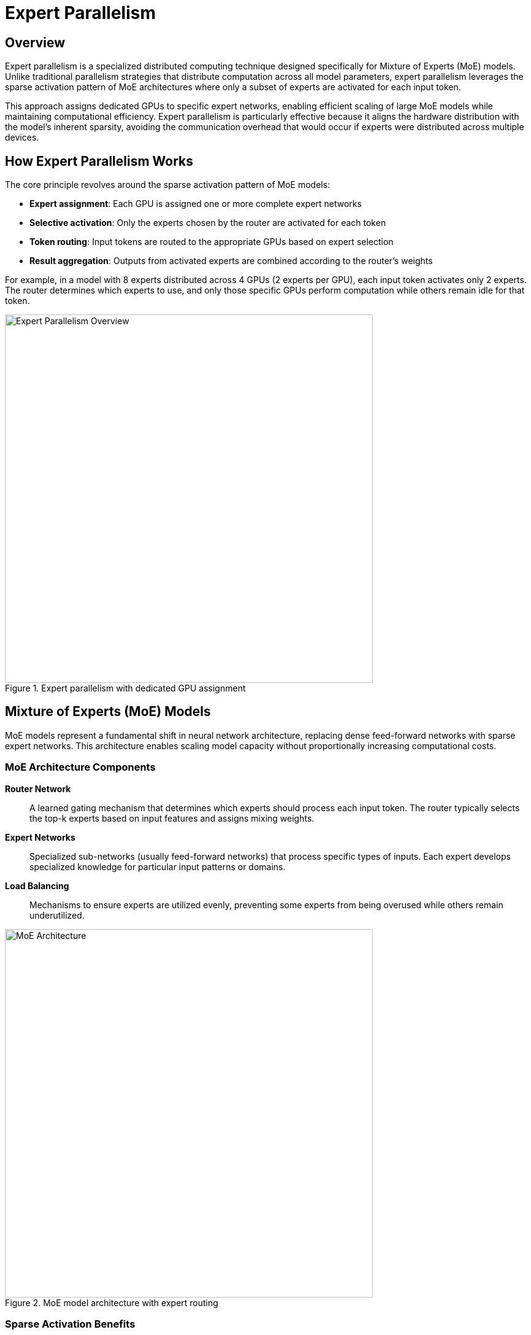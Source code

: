 = Expert Parallelism

== Overview

Expert parallelism is a specialized distributed computing technique designed specifically for Mixture of Experts (MoE) models. Unlike traditional parallelism strategies that distribute computation across all model parameters, expert parallelism leverages the sparse activation pattern of MoE architectures where only a subset of experts are activated for each input token.

This approach assigns dedicated GPUs to specific expert networks, enabling efficient scaling of large MoE models while maintaining computational efficiency. Expert parallelism is particularly effective because it aligns the hardware distribution with the model's inherent sparsity, avoiding the communication overhead that would occur if experts were distributed across multiple devices.

== How Expert Parallelism Works

The core principle revolves around the sparse activation pattern of MoE models:

* **Expert assignment**: Each GPU is assigned one or more complete expert networks
* **Selective activation**: Only the experts chosen by the router are activated for each token
* **Token routing**: Input tokens are routed to the appropriate GPUs based on expert selection
* **Result aggregation**: Outputs from activated experts are combined according to the router's weights

For example, in a model with 8 experts distributed across 4 GPUs (2 experts per GPU), each input token activates only 2 experts. The router determines which experts to use, and only those specific GPUs perform computation while others remain idle for that token.

.Expert parallelism with dedicated GPU assignment
image::gpu-management/gpu5.png[Expert Parallelism Overview, 600]

== Mixture of Experts (MoE) Models

MoE models represent a fundamental shift in neural network architecture, replacing dense feed-forward networks with sparse expert networks. This architecture enables scaling model capacity without proportionally increasing computational costs.

=== MoE Architecture Components

**Router Network**::
A learned gating mechanism that determines which experts should process each input token. The router typically selects the top-k experts based on input features and assigns mixing weights.

**Expert Networks**::
Specialized sub-networks (usually feed-forward networks) that process specific types of inputs. Each expert develops specialized knowledge for particular input patterns or domains.

**Load Balancing**::
Mechanisms to ensure experts are utilized evenly, preventing some experts from being overused while others remain underutilized.

.MoE model architecture with expert routing
image::gpu-management/gpu7.png[MoE Architecture, 600]

=== Sparse Activation Benefits

MoE models achieve significant advantages through sparse activation:

* **Parameter efficiency**: Large model capacity with controlled computational cost
* **Specialization**: Experts can specialize in specific domains or input types
* **Scalability**: Model capacity scales with the number of experts without linear computational increase
* **Flexibility**: Different experts can be activated for different inputs, enabling adaptive computation

== Expert Parallelism in vLLM

vLLM implements expert parallelism with optimizations specifically designed for inference workloads and efficient GPU utilization.

=== Implementation Techniques

**Static Expert Assignment**::
vLLM assigns experts to GPUs at initialization time based on model configuration and available hardware. This static assignment eliminates dynamic routing overhead during inference.

**Token-level Routing**::
Individual tokens are routed to appropriate expert GPUs based on router decisions. This fine-grained routing enables optimal expert utilization.

**Batched Expert Execution**::
Tokens routed to the same expert are batched together to maximize GPU utilization and reduce kernel launch overhead.

**Communication Optimization**::
vLLM minimizes inter-GPU communication by only transferring tokens and gradients between GPUs that host the selected experts.

=== Hardware Requirements

Expert parallelism has specific hardware considerations:

**GPU Distribution**::
* **Balanced allocation**: Each GPU should have similar computational capacity for expert hosting
* **Memory requirements**: Sufficient memory per GPU to store assigned experts
* **Communication bandwidth**: Adequate interconnect for token routing and result aggregation

**Network Topology**::
* **All-to-all communication**: Efficient routing requires good connectivity between all expert GPUs
* **Low latency**: Fast token routing is crucial for maintaining inference performance
* **Bandwidth scaling**: Network bandwidth should scale with the number of experts

=== When to Use Expert Parallelism

Expert parallelism is most effective when:

* **MoE model architecture**: Specifically designed for Mixture of Experts models
* **Large expert count**: Models with many experts benefit from distribution across GPUs
* **Sparse activation patterns**: Input patterns that naturally lead to sparse expert usage
* **Sufficient hardware**: Enough GPUs to distribute experts effectively
* **Balanced workloads**: Applications where expert usage is relatively balanced

== Combining Expert Parallelism with Other Strategies

Expert parallelism can be combined with other parallelism techniques for optimal performance:

**Expert + Tensor Parallelism**::
* Each expert can be further distributed using tensor parallelism
* Useful for very large individual experts
* Requires careful communication optimization

**Expert + Pipeline Parallelism**::
* Expert layers can be part of pipeline stages
* Enables scaling both model depth and expert count
* Complex routing across pipeline stages

**Hybrid Approaches**::
* Combine multiple parallelism strategies based on model architecture
* Optimize for specific hardware configurations
* Balance between different performance objectives

.Example Configuration
----
# 16 GPUs, 8 experts, 2 GPUs per expert (tensor parallelism within experts)
expert_parallel_size = 8
tensor_parallel_size = 2
experts_per_gpu = 1
---- 